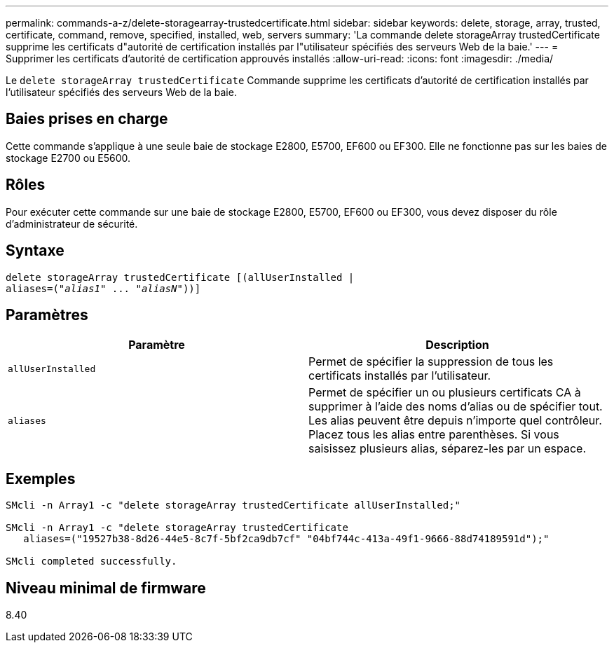 ---
permalink: commands-a-z/delete-storagearray-trustedcertificate.html 
sidebar: sidebar 
keywords: delete, storage, array, trusted, certificate, command, remove, specified, installed, web, servers 
summary: 'La commande delete storageArray trustedCertificate supprime les certificats d"autorité de certification installés par l"utilisateur spécifiés des serveurs Web de la baie.' 
---
= Supprimer les certificats d'autorité de certification approuvés installés
:allow-uri-read: 
:icons: font
:imagesdir: ./media/


[role="lead"]
Le `delete storageArray trustedCertificate` Commande supprime les certificats d'autorité de certification installés par l'utilisateur spécifiés des serveurs Web de la baie.



== Baies prises en charge

Cette commande s'applique à une seule baie de stockage E2800, E5700, EF600 ou EF300. Elle ne fonctionne pas sur les baies de stockage E2700 ou E5600.



== Rôles

Pour exécuter cette commande sur une baie de stockage E2800, E5700, EF600 ou EF300, vous devez disposer du rôle d'administrateur de sécurité.



== Syntaxe

[listing, subs="+macros"]
----

pass:quotes[delete storageArray trustedCertificate [(allUserInstalled |
aliases=("_alias1_" ... "_aliasN_]"))]
----


== Paramètres

[cols="2*"]
|===
| Paramètre | Description 


 a| 
`allUserInstalled`
 a| 
Permet de spécifier la suppression de tous les certificats installés par l'utilisateur.



 a| 
`aliases`
 a| 
Permet de spécifier un ou plusieurs certificats CA à supprimer à l'aide des noms d'alias ou de spécifier tout. Les alias peuvent être depuis n'importe quel contrôleur. Placez tous les alias entre parenthèses. Si vous saisissez plusieurs alias, séparez-les par un espace.

|===


== Exemples

[listing]
----

SMcli -n Array1 -c "delete storageArray trustedCertificate allUserInstalled;"

SMcli -n Array1 -c "delete storageArray trustedCertificate
   aliases=("19527b38-8d26-44e5-8c7f-5bf2ca9db7cf" "04bf744c-413a-49f1-9666-88d74189591d");"

SMcli completed successfully.
----


== Niveau minimal de firmware

8.40

